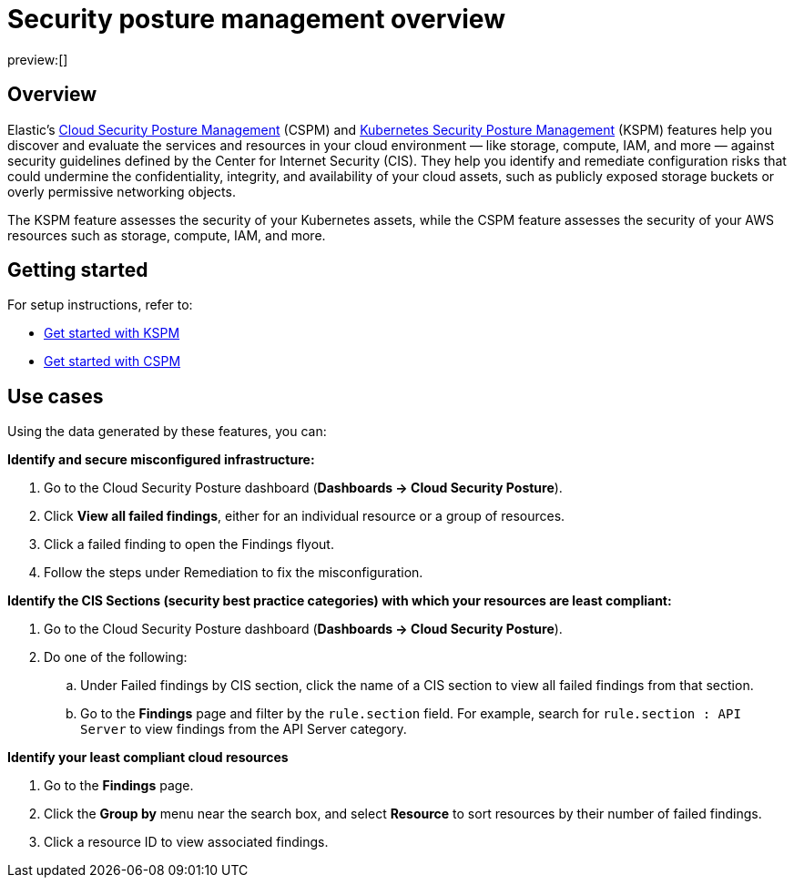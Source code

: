 [[security-posture-management]]
= Security posture management overview

// :description: Discovers and evaluates your cloud services and resources against security best practices.
// :keywords: serverless, security, overview, cloud security

preview:[]

[discrete]
== Overview

Elastic's <<security-cspm,Cloud Security Posture Management>> (CSPM) and <<security-kspm,Kubernetes Security Posture Management>> (KSPM) features help you discover and evaluate the services and resources in your cloud environment — like storage, compute, IAM, and more — against security guidelines defined by the Center for Internet Security (CIS). They help you identify and remediate configuration risks that could undermine the confidentiality, integrity, and availability of your cloud assets, such as publicly exposed storage buckets or overly permissive networking objects.

The KSPM feature assesses the security of your Kubernetes assets, while the CSPM feature assesses the security of your AWS resources such as storage, compute, IAM, and more.

[discrete]
[[security-posture-management-get-started]]
== Getting started

For setup instructions, refer to:

* <<security-get-started-with-kspm,Get started with KSPM>>
* <<security-cspm-get-started,Get started with CSPM>>

[discrete]
[[security-posture-use-cases]]
== Use cases

Using the data generated by these features, you can:

**Identify and secure misconfigured infrastructure:**

. Go to the Cloud Security Posture dashboard (**Dashboards → Cloud Security Posture**).
. Click **View all failed findings**, either for an individual resource or a group of resources.
. Click a failed finding to open the Findings flyout.
. Follow the steps under Remediation to fix the misconfiguration.

**Identify the CIS Sections (security best practice categories) with which your resources are least compliant:**

. Go to the Cloud Security Posture dashboard (**Dashboards → Cloud Security Posture**).
. Do one of the following:
+
.. Under Failed findings by CIS section, click the name of a CIS section to view all failed findings from that section.
.. Go to the **Findings** page and filter by the `rule.section` field. For example, search for `rule.section : API Server` to view findings from the API Server category.

**Identify your least compliant cloud resources**

. Go to the **Findings** page.
. Click the **Group by** menu near the search box, and select **Resource** to sort resources by their number of failed findings.
. Click a resource ID to view associated findings.
